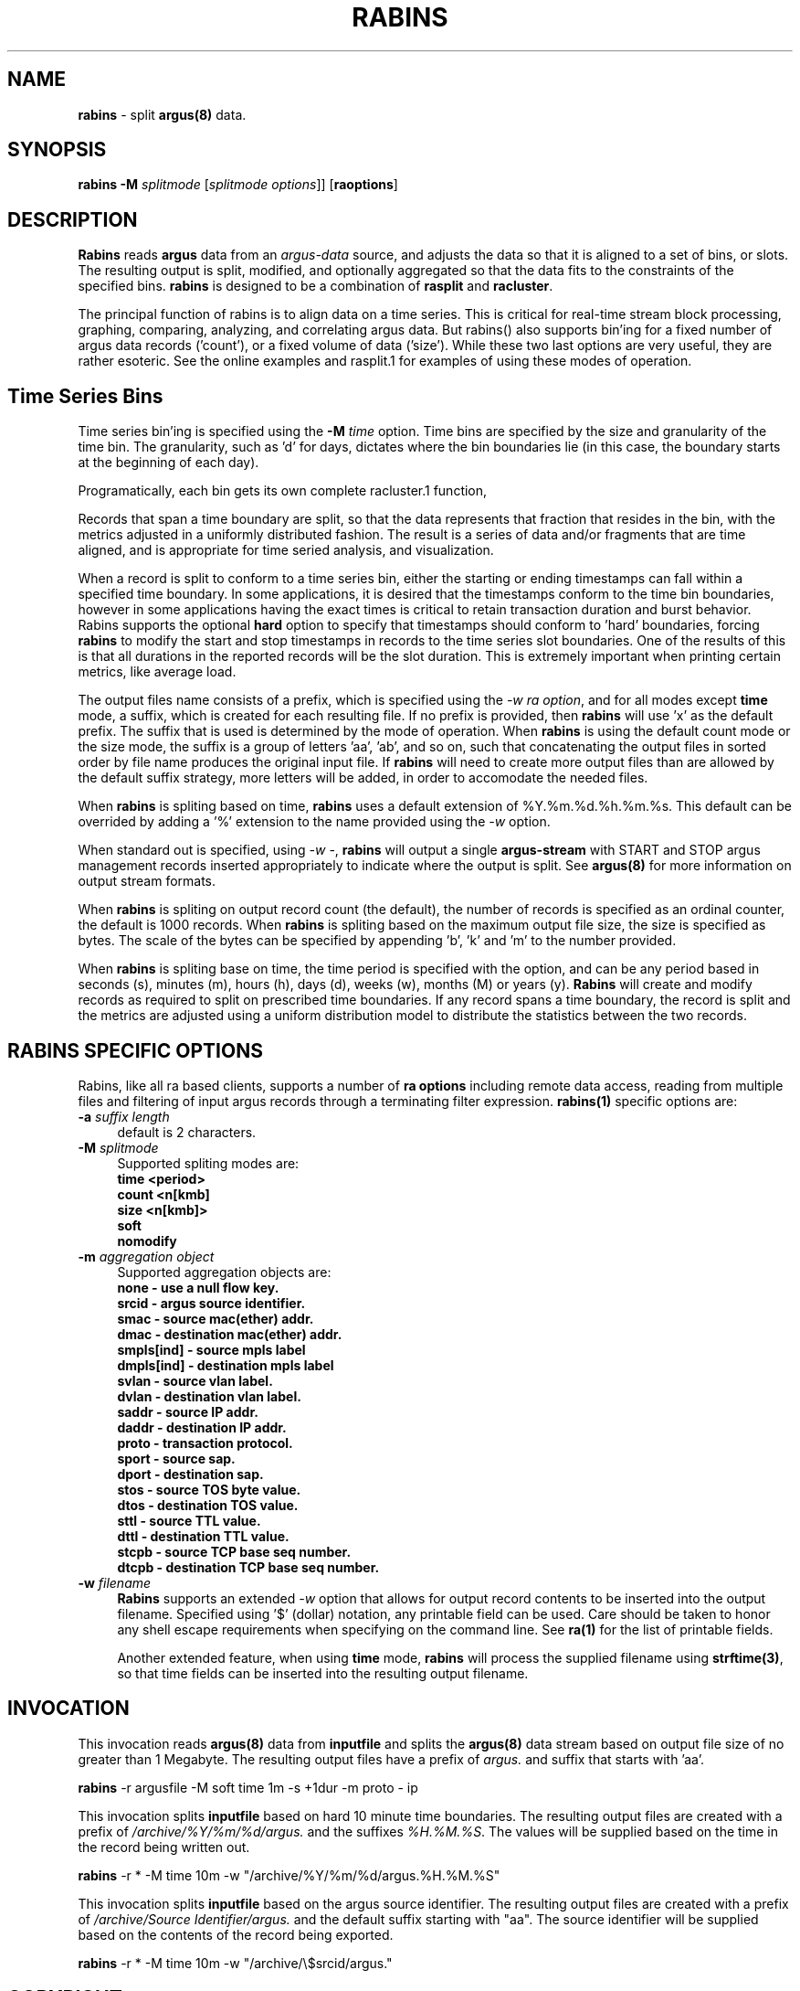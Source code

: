 .\" Copyright (c) 2000-2008 QoSient, LLC
.\" All rights reserved.
.\" 
.\" This program is free software; you can redistribute it and/or modify
.\" it under the terms of the GNU General Public License as published by
.\" the Free Software Foundation; either version 2, or (at your option)
.\" any later version.
.\"
.\" This program is distributed in the hope that it will be useful,
.\" but WITHOUT ANY WARRANTY; without even the implied warranty of
.\" MERCHANTABILITY or FITNESS FOR A PARTICULAR PURPOSE.  See the
.\" GNU General Public License for more details.
.\"
.\" You should have received a copy of the GNU General Public License
.\" along with this program; if not, write to the Free Software
.\" Foundation, Inc., 675 Mass Ave, Cambridge, MA 02139, USA.
.\"
.TH RABINS 1 "12 August 2003" "rabins (argusclients) 3.0.0"
.SH NAME
\fBrabins\fP \- split \fBargus(8)\fP data.
.SH SYNOPSIS
.B rabins
\fB\-M\fP \fIsplitmode\fP [\fIsplitmode options\fP]] [\fBraoptions\fP]
.SH DESCRIPTION
.IX  "rabins command"  ""  "\fBrabins\fP \(em argus data"
.LP
\fBRabins\fP reads
.BR argus
data from an \fIargus-data\fP source, and adjusts the data so that
it is aligned to a set of bins, or slots.  The resulting
output is split, modified, and optionally aggregated so that
the data fits to the constraints of the specified bins.  \fBrabins\fP
is designed to be a combination of \fBrasplit\fP and \fBracluster\fP.

The principal function of rabins is to align data on a time series.
This is critical for real-time stream block processing, graphing,
comparing, analyzing, and correlating argus data.  But rabins() also
supports bin'ing for a fixed number of argus data records ('count'),
or a fixed volume of data ('size').  While these two last options are
very useful, they are rather esoteric.  See the online examples and
rasplit.1 for examples of using these modes of operation.

.SH Time Series Bins
Time series bin'ing is specified using the \fB-M\fP \fItime\fP option.
Time bins are specified by the size and granularity of the time bin.
The granularity, such as 'd' for days, dictates where the bin boundaries
lie (in this case, the boundary starts at the beginning of each day).

Programatically, each bin gets its own complete racluster.1 function,


Records that span a time boundary are split, so that the data represents
that fraction that resides in the bin, with the metrics adjusted
in a uniformly distributed fashion. The result is a series
of data and/or fragments that are time aligned, and is
appropriate for time seried analysis, and visualization.

When a record is split to conform to a time series bin,
either the starting or ending timestamps can fall within
a specified time boundary.  In some applications, it is
desired that the timestamps conform to the time bin boundaries,
however in some applications having the exact times is
critical to retain transaction duration and burst behavior.
Rabins supports the optional \fBhard\fP option to specify that
timestamps should conform to 'hard' boundaries, forcing
\fBrabins\fP to modify the start and stop timestamps in records
to the time series slot boundaries. One of the results of this
is that all durations in the reported records will be the slot
duration.  This is extremely important when printing certain
metrics, like average load.

The output files name consists of a prefix, which is specified using
the \fI-w\fP \fIra option\fP, and for all modes except \fBtime\fP mode,
a suffix, which is created for each resulting file.  If no prefix is
provided, then \fBrabins\fP will use 'x' as the default prefix.  The suffix
that is used is determined by the mode of operation.  When \fBrabins\fP
is using the default count mode or the size mode, the suffix is a group
of letters 'aa', 'ab', and so on, such that concatenating the output files
in sorted order by file name produces the original input file.  If
\fBrabins\fP will need to create more output files than are allowed
by the default suffix strategy, more letters will be added, in order
to accomodate the needed files.

When \fBrabins\fP is spliting based on time, \fBrabins\fP uses a default
extension of %Y.%m.%d.%h.%m.%s.  This default can be overrided by adding
a '%' extension to the name provided using the \fI-w\fP option.

When standard out is specified, using \fI-w -\fP, \fBrabins\fP
will output a single \fBargus-stream\fP with START and STOP argus management
records inserted appropriately to indicate where the output is split.
See \fBargus(8)\fP for more information on output stream formats.

When \fBrabins\fP is spliting on output record count (the default), the
number of records is specified as an ordinal counter, the default is
1000 records.  When \fBrabins\fP is spliting based on the maximum output
file size, the size is specified as bytes.  The scale of the bytes can be
specified by appending 'b', 'k' and 'm' to the number provided.

When \fBrabins\fP is spliting base on time, the time period is specified
with the option, and can be any period based in seconds (s), minutes (m),
hours (h), days (d), weeks (w), months (M) or years (y).  \fBRabins\fP
will create and modify records as required to split on prescribed time
boundaries.  If any record spans a time boundary, the record is split
and the metrics are adjusted using a uniform distribution model to
distribute the statistics between the two records.

.SH RABINS SPECIFIC OPTIONS
Rabins, like all ra based clients, supports
a number of \fBra options\fP including remote data access, reading
from multiple files and filtering of input argus records through a
terminating filter expression. 
\fBrabins(1)\fP specific options are:
.TP 4 4
.BI \-a "\| suffix length\^"
default is 2 characters.
.TP 4 4
.BI \-M "\| splitmode\^"
Supported spliting modes are:
.nf
   \fB     time <period>\fP
   \fB     count <n[kmb]\fP
   \fB     size <n[kmb]>\fP
   \fB     soft\fP
   \fB     nomodify\fP
.fi
.TP 4 4
.BI \-m "\| aggregation object\^"
Supported aggregation objects are:
.nf
   \fB       none - use a null flow key.\fP
   \fB      srcid - argus source identifier.\fP
   \fB       smac - source mac(ether) addr.\fP
   \fB       dmac - destination mac(ether) addr.\fP
   \fB smpls[ind] - source mpls label\fP
   \fB dmpls[ind] - destination mpls label\fP
   \fB      svlan - source vlan label.\fP
   \fB      dvlan - destination vlan label.\fP
   \fB      saddr - source IP addr.\fP
   \fB      daddr - destination IP addr.\fP
   \fB      proto - transaction protocol.\fP
   \fB      sport - source sap.\fP
   \fB      dport - destination sap.\fP
   \fB       stos - source TOS byte value.\fP
   \fB       dtos - destination TOS value.\fP
   \fB       sttl - source TTL value.\fP
   \fB       dttl - destination TTL value.\fP
   \fB      stcpb - source TCP base seq number.\fP
   \fB      dtcpb - destination TCP base seq number.\fP
.fi
.TP 4 4
.BI \-w "\| filename\^"
\fBRabins\fP supports an extended \fI-w\fP option that allows for
output record contents to be inserted into the output filename.
Specified using '$' (dollar) notation, any printable field can be used.
Care should be taken to honor any shell escape requirements when
specifying on the command line.  See \fBra(1)\fP for the list of
printable fields.

Another extended feature, when using \fBtime\fP mode, \fBrabins\fP
will process the supplied filename using \fBstrftime(3)\fP, so that
time fields can be inserted into the resulting output filename.

.SH INVOCATION
This invocation reads \fBargus(8)\fP data from \fBinputfile\fP and splits
the \fBargus(8)\fP data stream based on output file size of no greater
than 1 Megabyte.  The resulting output files have a prefix of \fIargus.\fP
and suffix that starts with 'aa'. 
.nf
 
   \fBrabins\fP -r argusfile -M soft time 1m -s +1dur -m proto - ip
 
.fi

This invocation splits \fBinputfile\fP based on hard 10 minute time boundaries.
The resulting output files are created with a prefix of \fI/archive/%Y/%m/%d/argus.\fP
and the suffixes \fI%H.%M.%S\fP.  The values will be supplied based on the time in
the record being written out.
.nf
  
   \fBrabins\fP -r * -M time 10m -w "/archive/%Y/%m/%d/argus.%H.%M.%S"
 
.fi

This invocation splits \fBinputfile\fP based on the argus source identifier.
The resulting output files are created with a prefix of \fI/archive/Source Identifier/argus.\fP
and the default suffix starting with  "aa".  The source identifier will be
supplied based on the contents of the record being exported.
.nf
  
   \fBrabins\fP -r * -M time 10m -w "/archive/\\$srcid/argus."
 
.fi
.SH COPYRIGHT
Copyright (c) 2000-2008 QoSient. All rights reserved.

.SH SEE ALSO
.BR ra(1),
.BR rarc(5),
.BR argus(8),

.SH AUTHORS
.nf
Carter Bullard (carter@qosient.com).
.fi
